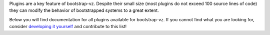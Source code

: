 Plugins are a key feature of bootstrap-vz. Despite their small size
(most plugins do not exceed 100 source lines of code) they can modify
the behavior of bootstrapped systems to a great extent.

Below you will find documentation for all plugins available for
bootstrap-vz. If you cannot find what you are looking for, consider
`developing it yourself <http://bootstrap-vz.readthedocs.org>`__ and
contribute to this list!
